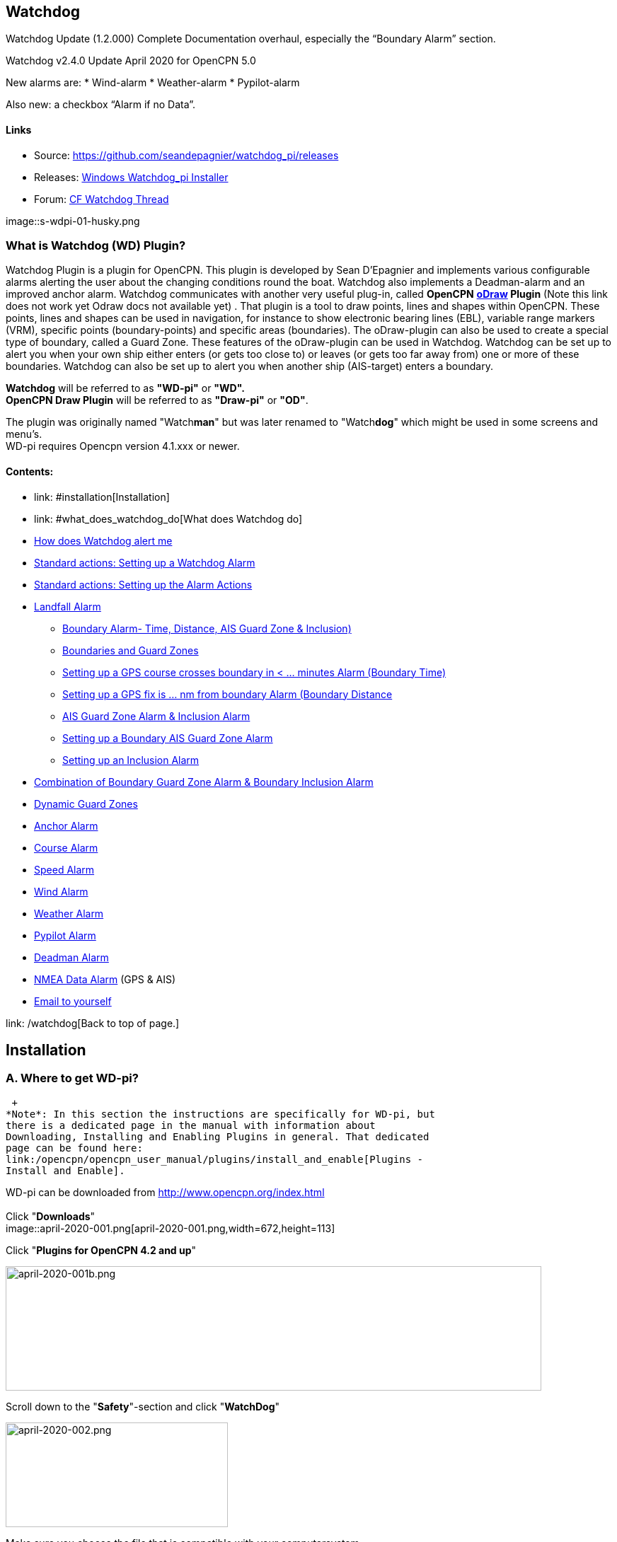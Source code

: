 
== Watchdog

Watchdog Update (1.2.000) Complete Documentation overhaul, especially
the “Boundary Alarm” section.

Watchdog v2.4.0 Update April 2020 for OpenCPN 5.0

New alarms are:
* Wind-alarm
* Weather-alarm
* Pypilot-alarm

Also new: a checkbox “Alarm if no Data”.

==== Links

* Source:
https://github.com/seandepagnier/watchdog_pi/releases[https://github.com/seandepagnier/watchdog_pi/releases]
* Releases:
https://github.com/rgleason/watchdog_pi/releases/tag/v2.0.000[Windows
Watchdog_pi Installer]
* Forum:
http://www.cruisersforum.com/forums/f134/watchdog-plugin-150313.html[CF
Watchdog Thread]

image::s-wdpi-01-husky.png

=== What is Watchdog (WD) Plugin?

Watchdog Plugin is a plugin for OpenCPN. This plugin is developed by
Sean D'Epagnier and implements various configurable alarms alerting the
user about the changing conditions round the boat. Watchdog also
implements a Deadman-alarm and an improved anchor alarm. Watchdog
communicates with another very useful plug-in, called *OpenCPN*
*link:/opencpn/opencpn_user_manual/plugins/safety/odraw1.4_pi[oDraw]
Plugin*  (Note this link does not work yet Odraw docs not available yet) . 
That plugin is a tool to draw points, lines and shapes within
OpenCPN. These points, lines and shapes can be used in navigation, for
instance to show electronic bearing lines (EBL), variable range markers
(VRM), specific points (boundary-points) and specific areas
(boundaries). The oDraw-plugin can also be used to create a special type
of boundary, called a Guard Zone. These features of the oDraw-plugin can
be used in Watchdog. Watchdog can be set up to alert you when your own
ship either enters (or gets too close to) or leaves (or gets too far
away from) one or more of these boundaries. Watchdog can also be set up
to alert you when another ship (AIS-target) enters a boundary.

*Watchdog* will be referred to as *"WD-pi"* or *"WD".* +
*OpenCPN Draw Plugin* will be referred to as *"Draw-pi"* or *"OD"*.

The plugin was originally named "Watch**man**" but was later
renamed to "Watch**dog**" which might be used in some screens and menu's. +
WD-pi requires Opencpn version 4.1.xxx or newer.

==== Contents:

* link: #installation[Installation]
* link: #what_does_watchdog_do[What does Watchdog do]
* link:#how_does_watchdog_alert_me[How does Watchdog alert me]
* link:#standard_actionssetting_up_a_watchdog_alarm[Standard actions:
Setting up a Watchdog Alarm]
* link:#standard_actionssetting_up_the_alarm_actions[Standard actions:
Setting up the Alarm Actions]
* link:#landfall_alarm[Landfall Alarm]
  - link:#boundary_alarm[Boundary Alarm- Time, Distance, AIS Guard Zone & Inclusion)]
  - link:#boundaries_and_guard_zones[Boundaries and Guard Zones]  
  - link:#setting_up_a_gps_course_crosses_boundary_in_minutes_alarm[Setting up a GPS course crosses boundary in < ... minutes Alarm (Boundary Time)]
  - link:#setting_up_a_gps_fix_is_nm_from_boundary_​_alarm[Setting up a GPS fix is ... nm from boundary Alarm (Boundary Distance]
  - link:#ais_guard_zone_alarm_inclusion_alarm[AIS Guard Zone Alarm & Inclusion Alarm]
  - link:#setting_up_a_boundary_ais_guard_zone_alarm[Setting up a Boundary AIS Guard Zone Alarm]
  - link:#setting_up_an_inclusion_alarm[Setting up an Inclusion Alarm]
* link:#combination_of_boundary_guard_zone_alarm_and_boundary_inclusion_alarm[Combination of Boundary Guard Zone Alarm & Boundary Inclusion Alarm]
* link:#dynamic_guard_zones[Dynamic Guard Zones]
* link:#anchor_alarm[Anchor Alarm]
* link:#course_alarm[Course Alarm]
* link:#speed_alarm[Speed Alarm]
* link:#wind_alarm[Wind Alarm]
* link:#weather_alarm[Weather Alarm]
* link:#pypilot_alarm[Pypilot Alarm]
* link:#deadman_alarm[Deadman Alarm]
* link:#nmea_data_alarm[NMEA Data Alarm] (GPS & AIS)
* link:#email_to_yourself[Email to yourself]

link: /watchdog[Back to top of page.]

== Installation

=== A. Where to get WD-pi?

 +
*Note*: In this section the instructions are specifically for WD-pi, but
there is a dedicated page in the manual with information about
Downloading, Installing and Enabling Plugins in general. That dedicated
page can be found here:
link:/opencpn/opencpn_user_manual/plugins/install_and_enable[Plugins -
Install and Enable].

WD-pi can be downloaded from http://www.opencpn.org/index.html +
 +
Click "*Downloads*" +
image::april-2020-001.png[april-2020-001.png,width=672,height=113]

Click "*Plugins for OpenCPN 4.2 and up*"

image::april-2020-001b.png[april-2020-001b.png,width=757,height=176]

Scroll down to the "*Safety*"-section and click "*WatchDog*"

image::april-2020-002.png[april-2020-002.png,width=314,height=148]

Make sure you choose the file that is compatible with your
computersystem. +
In this manual we presume it's Windows, so we choose the *Windows
setup-package*.

*Download* the file (double-click).

image::april-2020-003.png[april-2020-003.png,width=628,height=732]

=== B. How to install WD-pi?

**Note:**It's better to *close OpenCPN* before installing WD-pi.

We assume you know where to find the files you download from the
Internet (if you don't: quit now and read the manual of your computer
before doing anything else with it m( ).

Open the downloaded Setup-package (with "watchdog_pi" in the name and
".exe" as extension) and install the plugin as per the next screenshots
(and don’t mind that peculiar language you’ll see in some of them, it’s
Dutch).

image::april-2020-wdpi240exe.png[april-2020-wdpi240exe.png]

image::april-2020-005.png[april-2020-005.png,width=414,height=313]

image::april-2020-006.png[april-2020-006.png,width=512,height=396]

image::april-2020-007.png[april-2020-007.png,width=512,height=396]

image::april-2020-008.png[april-2020-008.png,width=510,height=398]

image::april-2020-009.png[april-2020-009.png,width=511,height=395]

That's it. But before you can actually *use* WD-pi, you first have to
*enable* that plug-in in OpenCPN.

=== C. How to enable WD-pi?

Open *OpenCPN*

Click *Tools* - *Options*

*image::april-2020-010.png[april-2020-010.png,width=358,height=270]*

Click *Plugins*

image::april-2020-011.png[april-2020-011.png,width=749,height=682]

Scroll to Watchdog plugin and click *Enable*

image::april-2020-012.png[april-2020-012.png,width=741,height=294]

Click *OK*

image::april-2020-013.png[april-2020-013.png,width=745,height=681]

Now the Watchdog-icon should be visible in your OpenCPN toolbar

image::april-2020-014.png[april-2020-014.png,width=119,height=64]

=== What does Watchdog do?

Watchdog warns you -in a couple of specific situations- when you want to
be warned.

Watchdog has (in the version stated in the top of this document) the
following types of alarms:

* Landfall Alarm
* Boundary Alarm (including “Guard Zone” Alarm)
* Anchor Alarm
* Course Alarm
* Speed Alarm
* Wind Alarm
* Weather Alarm
* Pypilot Alarm
* Deadman Alarm
* NMEA Data Alarm

Short descriptions of these alarms follow.

==== Landfall Alarm

Landfall Alarm is meant to alert you when you are nearing land. Not very
usefull when you are only sailing withing a couple of miles from your
marina but more aimed at the bigger trips involving vast stretches of
water. Columbus would have liked it. The more extensive description of
the alarm is here: +++link:#landfall_alarm[LANDFALL ALARM]+++.

==== Boundary Alarm

See also

https://opencpn.org/wiki/dokuwiki/doku.php?id=opencpn:opencpn_user_manual:plugins:plugin_messaging[Plugin Messaging between ODraw, Watchdog and Weather_routing.]*


Boundary Alarm is meant to alert you when the position of a ship
relative to a boundary (or to a boundary of a specific type) is not what
you want it to be. +
For instance when you are about to sail into a so-called "restricted
area".

The manual for Boundary Alarm is a bit more complex than the other
sections. That is because:

* there can be *different types of boundaries* (made with the plugin
*O-DRAW*) and
* there can be *different types of boundary-alarms* (made with
*WATCHDOG*).

With Watchdog you can make these 4 different types of boundary-alarms:

. *GPS course*-alarm warns you when your *course and speed* will make
you cross the perimeter (border) of a boundary in less than the
specified *time*. +
In this manual this type of alarm is also referred to as
"Boundary-time".
. *GPS fix*-alarm warns you when your *position* from the perimeter
(border) of a boundary is less than the given *distance*. +
In this manual this type of alarm is also referred to as
"Boundary-distance".
. *Inclusion*-alarm warns you when *you* are *outside* a given boundary.
. AIS *Guard Zone*-alarm warns you when *other ships* are *inside* a
given boundary.

Boundary-alarms of the type *GPS course*, *GPS fix* and *Inclusion* are
related to the position (and speed and course) of your own ship and are
fed by the data from your *GPS* receiver.

*Note*: The name "*Inclusion Alarm*" might be a bit confusing because
"inclusion" means "beïng inside". And in this case "inside a boundary".
But the "Inclusion Alarm" is not meant to alarm you when you get
_inside_ a boundary, on the contrary. It is meant to alarm you when you
get _outside_ the boundary. +
In earlier versions of Watchdog this alarm was called "Anchor Watch
Boundary GUID". But as Watchdog also has a dedicated "Anchor Watch"
alarm, the name was changed into "Inclusion" Alarm. +
To avoid "inclusion-confusion" 8-O , just keep in mind that the
"Inclusion Alarm" is keeping an eye on you to make sure you stay
"included" in the boundary."

A Boundary alarm of the type AIS *Guard Zone* is triggered by the data
from other ships, as received by your *AIS* receiver.

The difference with the "normal" AIS alarm (warn me when a ship comes
within a given distance from "own ship") is that the Watchdog Boundary
Guard Zone alarm gets triggered when a ship enters a specific area (like
for instance the entrance to that secluded spot you thought to have for
just you and your spouse/friend/secretary/…).

The more extensive description of the alarm is here:
+++link:#boundary_alarm[BOUNDARY ALARM]+++.

*Note*: in Watchdog you can set a "Guard Zone" alarm but in O-Draw you
can also create a "Guard Zone". +
A Guard Zone in O-Draw is a special kind of area that is not static, but
moves with your own ship. +
The more extensive description is here:

+++link:#dynamic_guard_zones[DYNAMIC GUARD ZONES]+++.

==== Anchor Alarm

Anchor Alarm is meant to alert you when your position changes more than
a specific distance from a certain position (in short: when your anchor
is dragging).

The more extensive description of the alarm is here:

+++link:#anchor_alarm[ANCHOR ALARM]+++.

==== Course Alarm

Course Alarm is (of course) meant to alert you when you get off course.
The problem with getting off course is that you might end up somewhere
where you do not want to be (see "Boundary Alarm").

The more extensive description of the alarm is here:

+++link:#course_alarm[COURSE ALARM]+++.

==== Speed Alarm

Speed Alarm is meant to alert you when you are going slower than a
certain set speed (*Underspeed*) or when you are going faster than a
certain set speed (*Overspeed*).

If you go too slow, you might run out of beer before you reach your
destination. If you go too fast, your lovely sailing trip might end too
soon in some lousy marina.

The more extensive description of the alarm is here:
+++link:#speed_alarm[SPEED ALARM]+++.

==== Wind Alarm

The wind-alarm can be set to warn you when the windspeed exceeds a given
value, drops under a given value or changes direction.

The more extensive description of the alarm is here:
+++link:#wind_alarm[WIND ALARM]+++.

==== Weather Alarm -in short

The weather-alarm can be set to warn you when there are changes in
barometric pressure, air temperature, sea temperature, relative humidity
and humidity. So basically everything you need to know when deciding
what to wear, ranging from foul-weather gear or bathing suit (or less).
And of course to decide wether it's a good idea to head for a safe
haven.

The more extensive description of the alarm is here:
+++link:#weather_alarm[WEATHER ALARM]+++.

==== Pypilot Alarm

The Pypilot-alarm can be set to warn you when there is something wrong
with your automatic steering gear (autopilot), driven by the Pypilot
plugin.

The more extensive description of the alarm is here:
+++link:#pypilot_alarm[PYPILOT ALARM]+++ .

==== Deadman Alarm

Deadman Alarm is meant to alert you (or your crew) when the program
suspects you to have fallen asleep, jumped overboard or simply passed
away. In other words: when after a given amount of time the program
still has not experienced any input whatsoever from anyone. The object
is of course to be sure there is still someone on board keeping watch
and able to take all the necessary actions. The Deadman alarm stops as
soon as any user action is taken, for instance a movement of the cursor
(mouse).

The more extensive description of the alarm is here:
+++link:#deadman_alarm[DEADMAN ALARM]+++.

==== NMEA Data Alarm

NMEA Data Alarm is meant to alert you when OpenCPN loses NMEA-input.
NMEA-data is information the program receives from various instruments.
Most well-known NMEA-data is from GPS receivers and AIS receivers. NMEA
Data Alarm is crucial if you want to rely on anything that has something
to do with either your position, course and speed or the position,
course and speed of other ships! In short: if you lose your NMEA input,
you lose a very important part of the CPN-bit of OpenCPN!

The more extensive description of the alarm is here:
+++link:#nmea_data_alarm[NMEA DATA ALARM]+++.

 +
+++link:/opencpn/opencpn_user_manual/plugins/safety/watchdog[Back to top
of page.]+++

'''''

==== How does Watchdog alert me?

Does it bark?

Yes, that is possible. But maybe you want to choose something else.

You can set an alert in the form of a text-message that pops up on your
screen …. (and yes, in that pop-up screen there's still evidence of the
original name Watch__man__..)

image::s-wdpi-02.png[s-wdpi-02.png]

A text-message is rather useless if you are not looking at your display.
As the Deadman alarm is supposed to prevent you from falling asleep (or
to wake you up if you did) the only logical kind of alert for "Deadman"
is some form of (loud and bloody annoying!) noise.

So Watchdog also enables you to set an acoustic alarm.

image::s-wdpi-03.png[s-wdpi-03.png]

You can use any sound you like, as long as it is a *".wav" file.*

Examples: +
If you want to brush up on your Morse-code, you can set Morse-code YYY
(Yankee = "My anchor is dragging") as sound for anchorwatch-alarm and
Morse-code UUU (Uniform = "You are running into danger") as the sound
for Boundary and Land-fall-alarm. You can generate these sounds yourself
dead-simple on the website
http://morsecode.scphillips.com/translator.html[Morse Code Translator].
Just type whatever you want, adjust pitch and speed to your liking and
save as .wav files in /OpenCPN/sounds).

If your only reaction to hearing the beeps of Morse code is "Ah, the
pizza in the microwave is ready!" then maybe a more direct approach
suits you better. Like for instance a computer that actually says
"*Warning! Boundary!*" when the Boundary-alarm sounds and "*Warning!
Anchor!*" when your anchor is dragging. _ _

==== Play Watchdog Warnings with "Sound" checked

In a "Edit Alarm" Menu browse to
'%localappdata"\watchdog_pi\data\Warnings\Warning Boundary.wav'

....
%localappdata\opencpn\plugins\watchdog_pi\data\Warnings
OR
C:\Users\Rick\AppData\Local\opencpn\plugins\watchdog_pi\data\Warnings
....

and pick an appropriate Warning. Then "Test" to confirm the path is
correct.. _ _

==== Play Watchdog Warning files from "Command" using a sound command line utility

Another way to play Watchdog Warnings with "Sound" unchecked and
"Command" checked. Then try these examples using Powershell for Win OS:

<code> powershell -c (New-Object Media.SoundPlayer 'C:\Program Files
(x86)\OpenCPN 5.2.4+6b314e6\sounds\2bells.wav').PlaySync(); </code> OR
<code> powershell -c (New-Object Media.SoundPlayer
'C:\Users\Rick\AppData\Local\opencpn\plugins\watchdog_pi\data\Warnings\Warning
Boundary.wav').PlaySync(); </code>

The paths are:

<code> %localappdata%\opencpn\plugins\watchdog_pi\data\Warnings\ and
then [add the appropriate filename] OR
C:\Users\[user]\AppData\Local\opencpn\plugins\watchdog_pi\data\Warnings
[appropriate file name] </code>

image::s-wdpi-04.png[s-wdpi-04.png]

And if you really want a Watchdog that barks, well….. then find yourself
a wav-file of a barking dog (not recommended though; if you are anchored
in an idyllic harbour it might start every dog in the surrounding to
join in).

Apart from pop-up screens and all kinds of sounds, you can also let
Watchdog execute a *computer command.* That can be any computer command.
To name just a few options: Start a pdf-document with pre-defined
messages in "Seaspeak" or any other language you need to have a
conversation with the skipper of that monstrosity that is about to
collide with you.

Or imagine your boat anchored in the bay and you sitting ashore in the
pub…..

And hey, on our mobile phone we receive an email from a loved-one!

image::s-wdpi-04b.png[s-wdpi-04b.png]

How this email-trick is done, is explained in
"*link:#email_to_yourself[Email to yourself]*" at the end of this
manual.



==== Standard actions: Setting up a Watchdog Alarm

Once you have Watchdog installed and in your OpenCPN Toolbar, follow
these 4 initial steps to set up a new Watchdog Alarm:

Step 1. Click "*Watchdog*" in the OpenCPN Toolbar

image::april-2020-014.png[april-2020-014.png,width=119,height=64]

*Step 2*. The "Watchdog Window" opens. If no alarms are set, it will be
a rather empty screen.

image::april-2020-015.png[april-2020-015.png,width=494,height=148]

Place the cursor in that empty screen. A mouse-click will give you a
pull-down menu.

*Step 3*. Click "*New*"

image::april-2020-018.png[april-2020-018.png,width=500,height=259]

*Step 4*. The "New Alarm Window" opens. It shows the various types of
alarms.

Note: This window might still have a small bug. I cannot adjust it’s
size and so the text in the “Cancel”-button is just “anc”…..

This manual was written with the Windows-version of OpenCPN and Watchdog
in mind. In Linux Mint it works better. In the Linux-version of OpenCPN
and Watchdog you can adjust the size of the window so that all options
are shown.

image::april-2020-019.png[april-2020-019.png,width=516,height=357]

(The next steps involve clicking the desired alarm and clicking "*OK*")

*NOTE*: These 4 initial steps are the same for each alarm. In the rest
of this tutorial these steps will not be repeated but will be referred
to as "set up a new Watchdog-alarm".

 +
+++link:/watchdog[Back to top
of page.]+++

'''''

==== Standard actions: Setting up the Alarm Actions

When setting up a new Watchdog-alarm, you will come across the “*Edit
Alarm*” window.

image::april-2020-021.png[april-2020-021.png,width=414,height=467]

In that window there is a part (normally the uppermost part) that is
specific for that type of alarm, but there is also a part that is the
same for every type of alarm. It is the “*Alarm Action*” part.

*Important*:

In several alarms you’ll see in the "Alarm Action" part a checkbox
“*Alarm if no Data*”. That is because most WD-alarms are based upon
information (“data”) your computer is getting from other devices. For
instance: GPS for position, speed and course, digital wind-sensor,
digital sensors for air-pressure, temperature and humidity,an
AIS-receiver or transponder etc.

image::april-2020-alarm-action-01.png[april-2020-alarm-action-01.png]

If that box is checked, the alarm will be activated when the data-stream
is interrupted.

For instance: anchor alarm is set to be activated when you drift more
than 50 metres from your position. Your position is given by your
GPS-receiver. If the “Alarm if no Data”-checkbox is checked and the GPS
stops working, //the alarm will be activated, ////*even if your ship
has’nt drifted at all* /_/._

That checkbox is an important safety-feature because it will warn you
when one of your instruments has gone on the blink and has stopped
sending it’s information!

In the Edit Alarm-window you can tell Watchdog what you want it to do. A
brief explanation:

*Sound* +
Alert you by playing the soundfile (.wav-file) you have entered (use the
“*Browse*” button to point WD to that file).

*Command* +
Execute a computer command (type the command in the box next to
“command”).

*Message Box* +
Show a pop-up Textbox with “ALARM”.

*Repeat Alarm after seconds* +
Gives the opportunity to order WD to repeat the alarm after a set time
(in this example that time is set to “60 seconds”).

*Automatically Reset* +
Means that when the alarm is triggered, the alarm will be reset to await
the next “cause for alarm”.

*Graphics Enabled* +
Means that WD will show you something on screen, relating to the alarm.
For instance the radius of the anchor-alarm you have set.

*Test* +
Means that you can test if the alarm works yes or no.

*Information* +
Means that … well, try that button for yourself and you'll see.

If you do not understand the function of the buttons “*OK*” and/or
“*Cancel*”: sell your computer!

First the various types of alarms are briefly explained. After that each
type of alarm is explained in (a bit) more detail.

 +
+++link:/watchdog[Back to top
of page.]+++

'''''

==== LANDFALL ALARM

 +
Landfall-alarm is meant to alert you when you get within a set distance
from land.

For most sailors the usefulness of such an alert is obvious.

image::s-wdpi-09.png[s-wdpi-09.png]

"*Hoorah and up she rises!*" More info: go to
"https://www.gov.uk/government/organisations/marine-accident-investigation-branch[MAIB]"
and search for "Lysblink Seaways".

*Important*: the alarm operates in relation to the coastline as it is
programmed into your vector charts! OpenCPN comes with a worldwide
background map, displayed if no charts are available for an area.

*Note*: these two screenshots illustrate that the coastline in that
basic background map can be quite different from the real thing!

Looking at this basic coastline chart WD will assume we are not close
enough to the coastline to trigger the Landfall alarm. So, WD stays
quiet.

image::s-wdpi-10.png[s-wdpi-10.png]

When he really should have barked!

image::s-wdpi-11.png[s-wdpi-11.png]

Therefore it would be advisable to use the 224mb(unzipped), most
detailed, *GSHHS High Resolution Background Map*. It can be downloaded
using the ChartDownloader, see
https://opencpn.org/wiki/dokuwiki/doku.php?id=opencpn:opencpn_user_manual:charts:chart_sources#high_resolution_background_map[High
Resolution Background Map].

image::s-wdpi-12.png[s-wdpi-12.png]

Stay on the safe side and set landfall-alarm for a distance well
offshore. Landfall-alarm is not meant for close-quarters navigation.

*Setting the Landfall-alarm* is explained step-by-step by these
screenshots.

Set up a new Watchdog-alarm and pick "Landfall".

image::s-wdpi-13_0.png[s-wdpi-13_0.png]

Click "OK". The "Edit Alarm" window pops up. In the Edit Alarm window
you can choose between "GPS course crosses land in less than … minutes"
or "GPS fix is less than …. nm from coastline".

Here we've chosen "GPS fix is less than 5 nm from coastline". Tick the
rest of the boxes and click "OK".

image::s-wdpi-14.png[s-wdpi-14.png]

The Watchdog Configuration window shows the alarm.

image::s-wdpi-15.png[s-wdpi-15.png]

Now your Landfall alarm is ready to be used.

Just make sure the "Alarm On/Alarm Off" box is ticked (set).

image::s-wdpi-16.png[s-wdpi-16.png]

 +
+++link:/opencpn/opencpn_user_manual/plugins/safety/watchdog[Back to top
of page.]+++

'''''

==== BOUNDARY ALARM

Watchdog communicates with another very useful plug-in, called *"OpenCPN
ODraw Plugin"*. That plugin is a tool to draw geo-referenced points,
lines and shapes within OpenCPN. These points, lines and shapes can be
used in navigation, for instance to show specific points or areas
(Boundaries), electronic bearing lines (EBL) and variable range markers
(VRM). *Watchdog* will be referred to as "WD-pi" or "WD". *OpenCPN Draw
Plugin* will be referred to as "O-Draw", "Draw-pi" or "OD".

This section of the Watchdog-manual is a bit more complex than the other
sections. That is because of the fact that:

With *O-DRAW* you can make 4 different *types* of *boundary*.

. Boundary-type "*inclusion*"
. Boundary-type "*exclusion*"
. Boundary-type "*neither*" +
and also a special kind of boundary:
. *Guard Zone*

and

With *WATCHDOG* you can make 4 different *types* of Boundary-*alarms*.

. *GPS course* crosses boundary in less than … minutes
. *GPS fix* is less than … nautical miles from boundary
. *Inclusion Alarm*, Boundary GUID …..
. *AIS Guard Zone*, Boundary GUID …..

As a result, there can be several combinations of boundary type and
boundary alarm. +
Before we continue, an explanation of these 4 different types of alarms
is necessary.

. *GPS course*-alarm warns you when your *course and speed* will make
you cross the perimeter (border) of a boundary in less than the
specified *time*. +
In this manual this type of alarm is also referred to as
"Boundary-time".
. *GPS fix*-alarm warns you when your *position* from the perimeter
(border) of a boundary is less than the given *distance*. +
In this manual this type of alarm is also referred to as
"Boundary-distance".
. *Inclusion*-alarm warns you when *you* are *outside* a given boundary
(a bit like "Anchor Alarm").
. AIS *Guard Zone*-alarm warns you when *other ships* are *inside* a
given boundary.

WD and OD are independent plugins but the two can work together by
passing and receiving messages.

For the alarms, when WD needs boundary information, WD asks OD, via a
message, whether a Lat/Lon is inside a boundary. WD can add further
requirements asking for boundaries in a particular state and a
particular type. Both the state and type are the same as what OD uses,
i.e. Active/Inactive and Exclusion/Inclusion/Neither, or the inclusive
"Any" (meaning any type and/or any state, not being as selective).

In this section we'll give examples of all four of these alarms. But
first something about..

==== Boundaries and Guard Zones

To fully benefit from the capabilities of the WD Boundary Alarms, you
have to understand the "Boundaries" made by OD. Therefore, prior to
explaining the *Watchdog* Boundary Alarms, we first have to side-step a
little bit to *Draw-pi* and give an explanation of these Boundaries (for
a full explanation, see the chapter
link:/opencpn/opencpn_user_manual/plugins/safety/odraw1.4_pi[OCPN Draw]
in the manual).

You can create Boundaries in *Draw-pi* (not Watchdog) by clicking
"*Create Boundary*" and Guard-Zones by clicking "*Create Guard Zone*".
It's all explained in the Draw-pi section of this manual.

image::watchdog_19056_create_boundary.jpg[watchdog_19056_create_boundary.jpg]

image::watchdog_19056_create_guard_zone.jpg[watchdog_19056_create_guard_zone.jpg]

*Boundary Types* +
In the "Boundary Properties" tab (this is still in *Draw-pi*) you can
assign a "Boundary Type" to each Boundary or Boundary Point (BP). You
can choose "*Exclusion*", "*Inclusion*" or "*Neither*"

image::s-wdpi-19.png[s-wdpi-19.png]

*Note*: *In WD you can set the alarm for every kind of boundary*. So,
you can set alarms that get triggered when you get in (or too close to)
a boundary of the type "Exclusion" but you can also set alarms that get
triggered when you get in (or too close to) a boundary of the type
"Inclusion" or a boundary that is of the type "Neither".

*The most logical thing to do though, is to use as a rule that each
Boundary Type is meant to give you a specific type of message.* We
advise you to use "Inclusion" boundaries as "OK to get in", "Exclusion"
boundaries as "not OK to get in" and "Neither" boundaries as boundaries
that are just good to be aware of. The type of message each boundary
type would send to you, would then be something like this:

Boundary Type *Exclusion* says: _"Don’t you come near me (and "inside
me" is an absolute NoNo!)"_. *KEEP BOAT OUT.* +
Boundary Type *Inclusion* says: _"Stay with me, please"_. *KEEP BOAT
INSIDE.* +
Boundary Type *Neither* says: _"Hey, I don’t care where +++you+++ are,
but I think you should know +++I+++ exist"_.

Each Boundary Type is graphically represented in a specific way.

* *Exclusion:* a hatched pattern *inside* the area.
* *Inclusion:* a hatched zone on the **outside **of the boundary.
* **Neither: ***no* hatch (just a line).

You can give boundaries any shape, size and color you like, but
colorwise it might seem logical to use something reddish ("danger") for
boundaries of the type "exclusion" and something greenish ("safe") for
boundaries of the type "inclusion".

In this screenshot we show you the different types of boundaries.

* Top row: two boundaries of the type "inclusion"
* Second row: three boundaries of the type "exclusion"
* Third row: two boundaries of the type "neither"
* Fourth row: three boundary points. From left to right, "inclusion",
"exclusion"and "neither".

image::s-wdpi-20.png[s-wdpi-20.png]

OK, now you know what types of boundaries there are.

*Let's see how we can set up the different types of
Watchdog-boundary-alarms*. +
 +
 +
+++link:/opencpn/opencpn_user_manual/plugins/safety/watchdog[Back to top
of page.]+++

'''''

==== Setting up a "GPS COURSE CROSSES BOUNDARY IN < ....MINUTES" ALARM

*Set up a new Watchdog-alarm* and pick “*Boundary*”.

Select *"GPS course crosses boundary in < …. minutes"*

*Edit the alarm* so that the alarm will be triggered when your course
and speed wil bring you in less than (your choice) minutes to a
boundary. +
You can set the time between 0 and 1000 minutes. 0 minutes is quite
useless and 1000 minutes (more than 16 hours) is maybe a bit much.

In this example we have used 20 minutes. +
image::watchdog_19056_boundary_time.jpg[watchdog_19056_boundary_time.jpg]

In the Watchdog "*Edit Alarm*" window, you can select "*Boundary Type*"
and "*Boundary State*".

In this example "*Any*" and "*Active*" are ticked. +
The result is that the alarm will look at *all active* boundaries, no
matter what the type is.

When it comes to the *type* of the boundary: +
If you want the alarm to react to *any* boundary, no matter what the
type is, select "*Any*". +
If you want the alarm to react *only* to boundaries of the type
"*Exclusion*", select "*Exclusion*". +
If you want the alarm to react *only* to boundaries of the type
"*Inclusion*", select "*Inclusion*". +
If you want the alarm to react *only* to boundaries of the type
"*Neither*", select "*Neither*".

When it comes to the *state* of the boundary: +
If you want the alarm to react to *any* boundary, no matter what the
state is, select "*Any*". +
If you want the alarm to react *only* to *active* boundaries, select
"*Active*". +
If you want the alarm to react *only* to *inactive* boundaries, select
"*Inactive*".

*Note*: as from WD version 1.9025 the "Edit Alarm" window for Boundary
alarm also shows a slider to allow the user to select the frequency of
checking.

It defaults to 3 seconds (the current Watchdog default), but can be set
from 1 to 120 seconds. The longer the check the better for low powered
machines.

Don't forget to set the *Alarm Actions* ("Sound", "Message Box" etc. as
described in "Standard actions: Setting up the Alarm Actions").

image::watchdog_19056_alarm_action.jpg[watchdog_19056_alarm_action.jpg]

Click "*OK*".

To illustrate the working of the alarm, in this example we have set the
COG Predictor Length to 20 minutes (via Options-Ships-Own Ship-Display
Options).

As long as we are more than 20 minutes away from a boundary, Watchdog
will remain silent.

image::watchdog_19056_boundary_time_01.jpg[watchdog_19056_boundary_time_01.jpg]

But as soon as we are less than 20 minutes away from a boundary, the
alarm will be triggered.

image::watchdog_19056_boundary_time_02.jpg[watchdog_19056_boundary_time_02.jpg]

 +
+++link:/opencpn/opencpn_user_manual/plugins/safety/watchdog[Back to top
of page.]+++

'''''

==== Setting up a "GPS FIX IS < …… NM FROM BOUNDARY"​ ALARM

*Set up a new Watchdog-alarm* ​ and pick “*Boundary*”.

Select *"GPS fix is < …..nm from boundary"​*

*Edit the alarm* ​ so that the alarm will be triggered when the GPS fix
indicates that the boat is less than the minimum distance from a
boundary. +
*Note*: if you enter a distance of "*0*", the alarm will *not* work,
because Watchdog cannot understand "*a distance of less than 0 nm*" (and
to be honest, neither can we…).

In this example we have chosen 0.01 nm (18,5 meters) to a boundary ("GPS
fix is < 0.01 nm from boundary).

image::watchdog_19056_boundary_edit_alarm_top.jpg[watchdog_19056_boundary_edit_alarm_top.jpg]

*Note*: In this example we have a *boundary of the type "exclusion"* (a
hatch-pattern on the inside).

In the Watchdog "*Edit Alarm*" window, you can select "*Boundary Type*"
and "*Boundary State*".

In this example "*Exclusion*" and "*Active*" are ticked. +
The result is that the alarm will *only* look at boundaries of the type
"Exclusion" and of the state "Active".

(See also the previous section ("Setting up a GPS course crosses
boundary in < …. minutes") for the effects of ticking the different
"Boundary Type" and "Boundary State"-buttons).

Don't forget to set the *Alarm Action* and click *OK*.

image::watchdog_19056_alarm_action.jpg[watchdog_19056_alarm_action.jpg]

*Now lets see if it works….*

As long as the distance to a boundary is more than 0.01 nm, the alarm
remains silent.

image::watchdog_19056_boundary_outside.jpg[watchdog_19056_boundary_outside.jpg]

But as soon as we get within a distance of 0.01 nm of a boundary, the
alarm is triggered +
The alarm will also show the name and description of the boundary you
are getting too close to. +
For this example that name is "Testboundary-01-Exclusion-STAY OUT".

image::watchdog_19056_boundary_edit_out_alarm.jpg[watchdog_19056_boundary_edit_out_alarm.jpg].

This goes also for the inner side of the boundary.

Closer than 0.01 nm from the boundary perimeter? Alarm. +
image::watchdog_19056_boundary_edit_in_alarm.jpg[watchdog_19056_boundary_edit_in_alarm.jpg]

More than 0.01 nm from the perimeter? +
The alarm stops. +
image::watchdog_19056_boundary_inside.jpg[watchdog_19056_boundary_inside.jpg]

Watchdog did warn you, but if you still decide to go on, she (yes,
Watchdog is a bitch…. ;-) ) will assume that you know what you are
doing.

 +
+++link:/opencpn/opencpn_user_manual/plugins/safety/watchdog[Back to top
of page.]+++

==== "AIS GUARD ZONE" ALARM & "INCLUSION" ALARM

A Boundary alarm of the type “*Inclusion Alarm*” is meant to alert you
when your own ship gets outside a specific boundary. +
The alarm is related to the position of *your own ship* and is fed by
the NMEA-data from your *GPS* receiver.

A Boundary alarm of the type “*Guard Zone*” is meant to alert you when
one or more other ships are inside a specific boundary. +
“Guard Zone” is related to the position of *other ships* and is fed by
the NMEA-data from your *AIS* receiver. +
"Guard Zone" will also be shortened to "*GZ*".

*NOTE*: “other ships” are only ships that actually transmit AIS data and
whose AIS-data are actually received by your AIS receiver! +
*Ships that do not transmit AIS-data (or AIS-data your AIS receiver does
not receive) are not “seen” by WD!*

Keep this in mind, especially as you might encounter ships that *should*
send out AIS-signals, *but don't do so* because their transmitter is
switched off on purpose (like fishing vessels that want to keep their
favourite fishing tracks hidden from others!)

==== GUID's

To let Watchdog know what specific boundary it has to guard, you have to
specify the “*GUID*” of that boundary. +
GUID stands for “globally unique identifier” and is a unique reference
number used as an identifier in computer software. +
GUIDs are displayed as 32 hexadecimal digits with groups separated by
hyphens. +
Example: 2a980000-5098-4787-ac4f-e05b47e7ffff +
To enter the GUID of a Boundary or BP in WD, you place your mouse-cursor
on a boundary, do a right-mouseclick and copy the GUID. Then, in the
Watchdog Edit Alarm-window, you can paste the GUID in the field Boundary
GUID or Guard Zone GUID.

image::watchdog_19056_bdguid_01.jpg[watchdog_19056_bdguid_01.jpg]

Make sure you do "Copy GUID" *before* editing the Watchdog Alarm.

image::watchdog_19056_boundary_gz.jpg[watchdog_19056_boundary_gz.jpg]

Alternatively, when the “own ship” icon is within the boundary, you can
click “*Get Boundary GUID*”.

image::watchdog_19056_getguid.jpg[watchdog_19056_getguid.jpg]

*Note*: this method does not always work. In such cases: use the
“copy-paste” method.

 +
+++link:/opencpn/opencpn_user_manual/plugins/safety/watchdog[Back to top
of page.]+++

'''''

==== Setting up a Boundary AIS Guard Zone Alarm

*Set up a new Watchdog-alarm* and pick “*Boundary*”.

Select “*AIS Guard Zone*”

image::watchdog_19056_boundary_gz.jpg[watchdog_19056_boundary_gz.jpg]

*Edit the alarm* so that the alarm will be coupled to the boundary you
want to be guarded.

image::watchdog_19056_bd_gz_01.jpg[watchdog_19056_bd_gz_01.jpg]

Don't forget to set the *Alarm Action* and click *OK*.

image::watchdog_19056_alarm_action.jpg[watchdog_19056_alarm_action.jpg]

*Now lets see if it works….*

As soon as the feed from your AIS receiver shows that an AIS-target (=
“another ship”) enters the specified Guard Zone Boundary, the alarm gets
triggered.

The other ship (green icon) is not (yet) in the Guard Zone Boundary:
alarm not triggered (yet).

image::watchdog_19056_bd_gz_notg.jpg[watchdog_19056_bd_gz_notg.jpg]

The ship enters the Guard Zone Boundary: Guard Zone Alarm is triggered
(and shows ships name and MMSI-number).

image::watchdog_19056_bd_gz_tg_01.jpg[watchdog_19056_bd_gz_tg_01.jpg]

And the text in the Watchdog window turns *red* and says “*AIS Target in
zone*”

image::watchdog_19056_bd_gz_targetinzone.jpg[watchdog_19056_bd_gz_targetinzone.jpg]

As soon as the ship leaves the Guard Zone Boundary: Alarm is not
triggered anymore. +
The text in the Watchdog Window turns back to black and says “*No AIS
targets found in zone*”.

image::watchdog_19056_notargetinzone-02.jpg[watchdog_19056_notargetinzone-02.jpg]

*The Boundary AIS Guard Zone Alarm works!*

 +
+++link:/opencpn/opencpn_user_manual/plugins/safety/watchdog[Back to top
of page.]+++

'''''

==== Setting up an Inclusion Alarm

Setting up a Boundary Inclusion Alarm is similar to setting up a
Boundary Guard Zone alarm. But instead of "Guard Zone" you click
“Inclusion Alarm” and you put the GUID of the “Inclusion Alarm" Boundary
in the field next to “Boundary GUID”.

*Set up a new Watchdog-alarm* and pick “*Boundary*”. +
Select “*Inclusion Alarm*” +
*Edit the alarm* so that the alarm will be coupled to the boundary you
want to "stay inside" of. +
In this example it is a boundary with GUID
6372ffff-7f0e-4a64-9e6c-dfd303620000

image::watchdog_19056_bd_inclusion_01.jpg[watchdog_19056_bd_inclusion_01.jpg]

Don't forget to set the *Alarm Action* and click *OK*. +
image::watchdog_19056_alarm_action.jpg[watchdog_19056_alarm_action.jpg]

*Now lets see if it works….*

The own ship is inside the boundary. Watchdog watches over you and wants
you to stay "included". +
Well, in this case everything is just fine. Watchdog stays silent. +
image::watchdog_19056_bd_inclusion_inside.jpg[watchdog_19056_bd_inclusion_inside.jpg]

The text in the Watchdog window stays black. +
image::watchdog_19056_inclusion_inside_02.jpg[watchdog_19056_inclusion_inside_02.jpg]

But as soon as our ship leaves the boundary, Watchdog alerts us! +
image::watchdog_19056_inclusion_outside.jpg[watchdog_19056_inclusion_outside.jpg]

And the text in the Watchdog window turns red. +
image::watchdog_19056_inclusion_outside_02.jpg[watchdog_19056_inclusion_outside_02.jpg]

*The "Boundary Inclusion" alarm works!*

 +
+++link:/opencpn/opencpn_user_manual/plugins/safety/watchdog[Back to top
of page.]+++

'''''

==== Combination of Boundary Guard Zone Alarm and Boundary Inclusion Alarm.

It is possible to assign a Boundary Guard Zone Alarm and a Boundary
Inclusion Alarm to one and the same boundary. +
That means that you can let Watchdog alert you:

* when another ship enters your “safe” anchoring area

and

* when you are drifting out of that area.

To achieve this, you use in the Boundary Guard Zone Alarm the same GUID
as in the Boundary Inclusion Alarm.

You can activate one of the two alarms, both of them or none of them.

In this screenshot both alarms are activated.

image::watchdog_19056_bd_gz-combined.jpg[watchdog_19056_bd_gz-combined.jpg]

 +
+++link:/opencpn/opencpn_user_manual/plugins/safety/watchdog[Back to top
of page.]+++

'''''

==== DYNAMIC GUARD ZONES

The plugin "*Draw*" was invaluable to begin with, but got even better
when it was updated with the possibility to draw a Guard Zone *+++that
moves with our own ship!+++* These Guard Zones differ from normal
Boundaries. Not only do they move with your own ship, but they can also
be set up to rotate with the ships heading or with the ship's course
over the ground. Let's call them "*Dynamic Guard Zones*".

As oDraw works hand in glove with WATCHDOG, these new features in oDraw
also affect the way WATCHDOG can be used.

Here are some examples. In these examples "Guard Zone" is shortened to
"GZ".

Let's assume that our ship has a blind spot. A blind spot is an area
around the ship that cannot be directly observed by the helms(wo)man. In
this example the blind spot is on the port side and extends from 70 to
90 degrees. But we want to be alerted if any ship (AIS-target that is)
enters that blind spot. We can set up Watchdog to do that for us.

This is how we do that.

First we set up a GZ.

Open the Draw Toolbar

image::wdpi-gz-001.jpg[wdpi-gz-001.jpg]

Click "Create GZ"

image::watchdog_19056_create_guard_zone.jpg[watchdog_19056_create_guard_zone.jpg]

Set the first point of the GZ roughly abeam on the port side.

image::watchdog_19056_gz_003a.jpg[watchdog_19056_gz_003a.jpg]

Set the second point a bit above and to the right of the first point
(+++clockwise+++).

image::watchdog_19056_gz_004a.jpg[watchdog_19056_gz_004a.jpg]

The result is some kind of wedge-shaped GZ.

image::wdpi-gz-005.jpg[wdpi-gz-005.jpg]

Now you should fine-tune that GZ. Click on the GZ and open the
"Properties" tab.

image::wdpi-gz-006.jpg[wdpi-gz-006.jpg]

Give your GZ a recognizable name and description. Choose the Colours and
Line Width you prefer and fill in the required angles and distances. See
the example.

image::wdpi-gz-007.jpg[wdpi-gz-007.jpg]

Note: the *first* distance is the distance *closest* to the boat. Make
sure this distance is bigger than 0. In this example the first distance
is set to 0.01 NMi or 18.52 meters. The *second* distance is the
*greatest* distance from the boat. In this example that distance is set
to 1.25 NMi.

As the blind spot extends from 70 to 90 degrees portside, we set the
first angle to -95 (- is port, + is starboard) and the second angle to
-70. The result is a wedge-shaped GZ that starts at 0.01 NMi, extends to
1.25 NMi and covers 15 degrees.

*Make sure you put a checkmark at "Rotate with Boat"!!*

The next step is to set up a Watchdog Guard Zone Alarm for that GZ. *The
steps to do that are described earlier in this manual.*

Now we'll put it to the test.

The _Highland Challenger_ is closing in on our portside.

image::wdpi-gz-008a.jpg[wdpi-gz-008a.jpg]

but as soon as she challenges our "slice of pie", Watchdog starts to
alert us!

image::wdpi-gz-009a.jpg[wdpi-gz-009a.jpg]

Some other examples:

*A GZ that extends from 90 degrees Port to 90 degrees starboard.* +
The outer perimeter is 1.50 NMi, the inner perimeter is 1.25 NMi. The
four range rings around our own ship are set 0.25 NMi apart. _Eurocargo
Genova_ is approaching on our port bow. Still more than 1.5 miles away,
but she's a big one and doing almost 20 knots.

image::wdpi-gz-010.jpg[wdpi-gz-010.jpg]

Luckily we've set up our GZ alarm.

image::wdpi-gz-011.jpg[wdpi-gz-011.jpg]

*A "Tri-colour" GZ.*

Here we have three GZ's around the ship. One (red) covering the 112.5
degree arc that coincides with the port navigation light, one (green)
covering the 112.5 degree arc that coincides with the starboard
navigation light and one (white) covering the 135 degree arc that
coincides with the stern light. As all of these GZ's are set up to
rotate with the ship's heading, they could be used to see at one glance
whether another ship is in your red, green or white sector (also handy
to remind some of us that "starboard is green and port is red"…..).

image::wdpi-gz-012.jpg[wdpi-gz-012.jpg]

In this example the sectors range from 0.10 to 0.25 Nmi from our ship.
This is how these three GZ's (Guardzone Port, Guardzone Starboard and
Guardzone Stern) are set up:

The red sector:

image::wdpi-gz-013.jpg[wdpi-gz-013.jpg]

The green sector:

image::wdpi-gz-014.jpg[wdpi-gz-014.jpg]

The white sector:

image::wdpi-gz-015.jpg[wdpi-gz-015.jpg]

Note that the white sector is set by defining the first angle as 112.50
and the second angle as -112.50 this covers an arc of 135 degrees (360 -
225).

_Arco Axe_ is sneaking up on us. GZ "Stern" is activated.

image::wdpi-gz-016.jpg[wdpi-gz-016.jpg]

We really don't want _Arco Axe_ (or any other axe for that matter….) to
hit us in the behind but before she can become a pain in the ass,
Watchdog spots her and alerts us.

image::wdpi-gz-017.jpg[wdpi-gz-017.jpg]

You can set up multiple Dynamic Guard Zones and set the alarms for one,
some or all of these zones.

image::wdpi-gz-018.jpg[wdpi-gz-018.jpg]

(Dynamic) Guard Zone Alarms are in some ways similar to the "AIS
Collision Alarm" you can set in OpenCPN (Options-Ships-AIS Targets-CPA
Calculation). But they are more versatile.

 +
+++link:/opencpn/opencpn_user_manual/plugins/safety/watchdog[Back to top
of page.]+++

'''''

==== ANCHOR ALARM

The Anchor Alarm does not belong to the catgory "Boundary" as it is not
related to a boundary. The Anchor Alarm is related to a specific
position.

The pictures are self-explaining (or at least supposed to be).Set up a
new watchdog alarm and pick "Anchor"

image::s-wdpi-49_0.png[s-wdpi-49_0.png]

In the "Edit Alarm" window, the latitude and longitude (Lat and Lon) of
your ship wil be shown (or to be precise: the Lat and Lon of the "your
ship" cursor, so make sure you have a GPS fix!).

image::s-wdpi-50.png[s-wdpi-50.png]

Radius can be set to whatever you like but "0 meters" will of course
result in an unwanted amount of alarms. In this example radius is set to
50 meters. Click "OK". Then the alarm is enabled and the boat is within
the radius of 50 meters from the specified position, the alarm is not
triggered and the circle showing that radius has a green edge.

image::s-wdpi-51.png[s-wdpi-51.png]

Moving the boat more than the pre-set radius (in this case 50 meters),
triggers the alarm. The green edge turns red. The text in the WD window
turns red and shows the distance from the specified position.

image::s-wdpi-52.png[s-wdpi-52.png]

*To Stop False Alarms (Hints):*

. Set the Anchor Alert at the same time and place as the Anchor! - As
close as possible.
. Set the radius a little larger.
. Make sure you have set the anchor properly so it is not dragging and
there is adequate scope.
. Anchor out of kelp in good holding ground.
. Change your anchor location, shallower or deeper, different bottom.
. Check your GPS NMEA data stream to see if the GPS signal is reasonably
constant.

*To check your GPS Data Stream* +
In the NMEA debug window, do you see changes in the GPS receiver
position reported by RMC or GLL messages? You can save this stream as a
file using the VDR plugin and inspect it with a Text Editor. Make sure
there is no change in position reported by GPS receiver. Look at the RMC
lines. The lat and lon fields are constant. EG: "3348.0358" and
"15116.9019". You will need to watch these values for a longer time to
see change. Of course, if you cycle the power on the GPS receiver, you
may see a change, particularly if the receiver selects a different set
of satellites to calculate the position. When this happens, by the way,
it is a reminder of the essential limit of GPS positional accuracy. You
are getting 3 digits of precision, implying around 6 feet of accuracy.
But consumer-grade GPS is generally not repeatably accurate to 6 ft.

 +
+++link:/opencpn/opencpn_user_manual/plugins/safety/watchdog[Back to top
of page.]+++

'''''

==== COURSE ALARM

Course Alarm is (of course) meant to alert you when you get off course.
The problem with getting off course is that you might end up somewhere
where you do not want to be.

Setting the Course-alarm is explained step-by-step by these screenshots.

Set up a new watchdog alarm and pick "Course"

image::s-wdpi-53_0.png[s-wdpi-53_0.png]

You can set the alarm for, for "Port" only, for "Starboard" only or for
"Port or Starboard".

Choose "Port" if you only want to be alarmed when you go too far to
port. Choose "Starboard" if you only want to be alarmed when you go too
far to starboard. Choose "Port or Starboard" if you want to be alarmed
when you go either too far to port or too far to starboard.

image::s-wdpi-54.png[s-wdpi-54.png]

Choose how many degrees you want as margin before the alarm is
triggered. You can specify the desired course either manually (enter the
desired course yourself) or by clicking "Current Course". In that case
Watchdog enters your present COG, as received from your GPS.

In this example Watchdog will start barking when you wander more than 20
degrees to port or more than 20 degrees to starboard from a course of
135 degrees.

After you are finished editing the alarm, click "OK".

image::s-wdpi-55.png[s-wdpi-55.png]

The "Course Alarm" shows up in the Watchdog Configuration window. Click
"OK".

image::s-wdpi-56.png[s-wdpi-56.png]

Watchdog shows your COG (in this example 168 degrees).

image::s-wdpi-57.png[s-wdpi-57.png]

Tick the checkbox (if it isn't ticked yet). Watchdog "Course Alarm" is
now activated and wil alert you if your course is not between 115 and
155 degrees (135 plus or minus 20 degrees).

In the screenshot below the course is somewhere around 005 degrees. As
that is (way) off course, the alarm is triggered.

image::/opencpn/manual/plugins/watchdog/s-wdpi-58.png[s-wdpi-58.png]

 +
+++link:/opencpn/opencpn_user_manual/plugins/safety/watchdog[Back to top
of page.]+++

'''''

==== SPEED ALARM

Speed-alarm is meant to alert you when your SOG gets below (Underspeed)
or above (Overspeed) a specific speed. You can set a limit. That limit
is the speed, in knots, you don't want to get below or above.

Setting the Speed-alarm is explained step-by-step by these screenshots.

Set up a new watchdog alarm and pick "Speed"

image::s-wdpi-59_0.png[s-wdpi-59_0.png]

In this example the alarm is set for "Underspeed" and the limit is set
to 5 knots. In other words: you want to have an alarm as soon as your
speed drops below those 5 knots. But If you are riding bigger waves,
your speed can increase momentarily when you surf from the wavetop and
decrease momentarily when you have to go "uphill" again. In such cases
the Speed Alarm might get triggered with every wave. To prevent that,
you can set Watchdog to *average* your speed. You can set a slider from
1 second to 120 seconds.

In this example the slider is set to 60 seconds. Now Watchdog will only
trigger the alarm when your *average speed, measured over a period of 60
seconds*, will be below 5 knots.

image::s-wdpi-60-0.png[s-wdpi-60-0.png]

image::s-wdpi-61-0.png[s-wdpi-61-0.png]

In this example the boat's average speed over 60 seconds was 0.6 knots
and the limit was set to 5.0 knots. Watchdog shows you "*0.6 < 5.0*"
(0.6 is less than 5.0).

image::s-wdpi-62-0.png[s-wdpi-62-0.png]

Here we have set **two **speed-alarms. One for **Underspeed **and one
for *Overspeed*.

image::s-wdpi-62-01.png[s-wdpi-62-01.png]

In this screenshot the limit was still 5.0 knots, but the boat's average
speed over 60 seconds was 0.3 knots. The "Underspeed" alarm was
triggered and the text turned red. The "Overspeed" alarm did not get
triggered and that text remained black.

image::s-wdpi-62-02.png[s-wdpi-62-02.png]

 +
+++link:/opencpn/opencpn_user_manual/plugins/safety/watchdog[Back to top
of page.]+++

'''''

==== WIND ALARM

The wind-alarm has three *modes*: Under Speed, Over Speed and Direction.
So the alarm can be set to warn you when the windvelocity exceeds a
given value (Over Speed), drops under a given velocity (Under Speed) or
changes direction.

Wind-alarm also has three *types*:

{empty}1) Apparent - measured from moving boat (requires only wind
sensors) +
2) True Relative - wind would feel like if boat stopped (requires wind
sensors + gps) +
3) True Absolute - wind would feel if boat stopped and faced north
(requires wind sensors + gps + compass)

image::april-2020-025.png[april-2020-025.png]

+++link:/opencpn/opencpn_user_manual/plugins/safety/watchdog[Back to top
of page.]+++

'''''

==== WEATHER ALARM

The Weather-alarm can be used to warn you for changes in airpressure,
air temperature, sea temperature, relative humidity and humidity. This
is of course only possible if there are (digital) sensors for these
parameters connected to OpenCPN.

image::april-2020-weather-alarm-001.png[april-2020-weather-alarm-001.png]

image::april-2020-weather-alarm-002.png[april-2020-weather-alarm-002.png]

For the region of North Sea and Baltic Sea (40 - 60 degrees N) this
table can be used as an indication:

[cols=",,",]
|===
|air-pressure change in hPa per hour |air-pressure change in hPa per 3
hours |expected windspeed in Bf

|+1,3 to +2 |+4 to +6 |6-7

|+2 to +3 |+6 to +9 |8-9

|more than +3 |+10 or more |10 or more

|-1 to -2 |-3 to -6 |6-7

|more than -2 |more than -6 |8-12
|===

Note: In subtropic and tropic regions some of the above rules may not be
valid at all! In tradewind- zones you should observe the daily
variations: are they still present? If not: possible gale is to be
expected.

Let’s say you want to be warned when the barometer drops more than 1,3
hPa per hour.

1 hectopascal (hPa) is equal to 100 millibar (mBar). So 1,3 hPa per hour
= 130 mBar per hour or 130 mBar per 3600 seconds.

The setting in the WD-Weather-alarm would then be:

Variable: Barometer

Rate

Type: Decreasing

Value: 130 mBar

In Last: 3600 Seconds

 +
*weathertips:* +
Rapid pressure drop with no or almost no wind: sudden increase of
windspeed / gale possible without any other sign! Weather front with
rain coming before wind comes up: stronger winds are to be expected.
Wind coming before rain: wind will probably not increase.

+++link:/opencpn/opencpn_user_manual/plugins/safety/watchdog[Back to top
of page.]+++

'''''

 +

==== PYPILOT ALARM

Watchdog can be used in conjunction with the free software autopilot
"Pypilot", wich is a separate plugin for OpenCPN.

For more information on Pypilot, see the (separate) manual that can be
found in *"OpenCPN User Manual" - "Plugins" - "Other" - "Pypilot
Autopilot"*:

https://opencpn.org/wiki/dokuwiki/doku.php?id=opencpn:opencpn_user_manual:plugins:other:pypilot

In Watchdog there are several options to warn you for possible problems
in the soft- or hardware of the Pypilot autopilot.

image::april-2020-031.png[april-2020-031.png]

image::april-2020-033.png[april-2020-033.png]

image::april-2020-030.png[april-2020-030.png]

image::april-2020-032.png[april-2020-032.png]

+++link:/opencpn/opencpn_user_manual/plugins/safety/watchdog[Back to top
of page.]+++

'''''

==== DEADMAN ALARM

Deadman Alarm is meant to alert you (or your crew) when the program
suspects you to have fallen asleep, jumped overboard or simply passed
away. In other words: when after a given amount of time the program
still has not experienced any user input whatsoever. The object is of
course to be sure there is still someone on board keeping watch and able
to take all the necessary actions. The Deadman alarm stops as soon as
any action is taken, for instance a movement of the cursor (mouse). As
the Deadman alarm is supposed to prevent you from falling asleep (or to
wake you up if you did) the only logical kind of alert for "Deadman" is
some form of (*+++loud and bloody annoying+++* !) sound.

Setting the Deadman-alarm is explained step-by-step by these
screenshots.

Set up a new watchdog alarm and pick "Deadman"

image::s-wdpi-63_0.png[s-wdpi-63_0.png]

image::s-wdpi-64.png[s-wdpi-64.png]

image::s-wdpi-65.png[s-wdpi-65.png]

Once set, the clock starts ticking.

image::s-wdpi-66.png[s-wdpi-66.png]

 +
+++link:/opencpn/opencpn_user_manual/plugins/safety/watchdog[Back to top
of page.]+++

'''''

==== NMEA DATA ALARM

In Watchdog you can set NMEA-data-alarms. NMEA stands for National
Marine Electronics Association. NMEA data consists of sentences, the
first word of which, called a data type, defines the interpretation of
the rest of the sentence. Each Data type would have its own unique
interpretation and is defined in the NMEA standard. Examples of devices
that communicate via NMEA-data with your computer are your GPS receiver
and your AIS receiver.

In this picture there is a set-up with a GPS receiver and a AIS receiver
connected to OpenCPN. Here the GPS is on COM21 and the AIS on COM16.

image:: s-wdpi-67.png[s-wdpi-67.png]

*NMEA and your position.* +
For a chart-plotting program like OpenCPN the most important type of
NMEA data is the data defining your position on this globe. These data
are provided by your GPS receiver. Without receiving these GPS data, the
program won't know what your actual position is anymore (and there is a
fair chance you might not know it either). *When, for whatever reason,
the flow of NMEA-data from your GPS to OpenCPN stops, that will have
major effects on the whole idea of the CPN bit* (chartplotting and
navigation) *of OpenCPN!*. Your boat might sail into a Boundary Area you
want to stay out of, but the boundary alarm won't be triggered. The same
goes for Anchor Alarm. If you drag your anchor but your GPS has gone on
the blink, the alarm won't be triggered. In short: it's important to
know when you lose your GPS fix. The GPS data are received in a data
type beginning with "*$*" and the letters "*GP*". The most important
NMEA sentences include the GGA which provides the current Fix data, the
RMC which provides the minimum GPS sentences information, and the GSA
which provides the Satellite status data.

So, if OpenCPN receives *$GPGGA*, that means it receives a fix from your
GPS.

*Setting up a Watchdog-NMEA-alarm (GPS)* +
Let's set up a Watchdog-NMEA-alarm that warns us when for some reason
the GPS fix is lost for more than 10 seconds.

Set up a new watchdog alarm, choose "NMEA Data" and click "OK"

image::s-wdpi-68_0.png[s-wdpi-68_0.png]

Standard "$GPGGA" is set. Set timer to "at least every 10 seconds" and
tick the other boxes as per the screenshot below. Click "OK"

image::s-wdpi-69.png[s-wdpi-69.png]

Now you have your NMEA-alarm set. It will be triggered 10 seconds after
OpenCPN stops receiving GGA-sentences.

image::s-wdpi-70.png[s-wdpi-70.png]

*NMEA and the position of other ships* +
NMEA-data can not only show you where you are, they can also show where
other ships are, what their name, callsign, SOG and COG are etc. Nice to
know if you want to meet up (a rendezvous) or if you are afraid one of
them might get a bit too close for comfort (a collision). These kind of
data are received via an AIS receiver.

*Multiple NMEA alarms* +
You can set a separate alarm for the loss of AIS data. It works the same
as the GPS alarm but AIS data (from other ships) always begin with
!AIVDM (don't forget the exclamation-mark).

*Setting up a Watchdog-NMEA-alarm (GPS)* +
You can add a new NMEA-alarm (see the previous steps) but now you fill
in *!AIVDM*

image::s-wdpi-71.png[s-wdpi-71.png]

The result is two NMEA Data-alarms (one for GPS fix and one for
AIS-data)

image::s-wdpi-72.png[s-wdpi-72.png]

The upper NMEA Data alarm is the AIS-alarm. The lower NMEA Data alarm is
the GPS alarm.

Each alarm can be switched on or off.

image::s-wdpi-73.png[s-wdpi-73.png]

==== EMAIL TO YOURSELF

You can order Watchdog to execute a computer command. Let's say that we
want Watchdog to send us an email in case our anchor drags. We have
stored that command in a file we made and called *AnchorAlarm.bat*. In
this example that file is stored in the root of our computer (C:\) but
of course you can put in anywhere, as long as you tell Watchdog where to
find it.

image::s-wdpi-04aa.png[s-wdpi-04aa.png]

Sending emails from the command prompt can be done with a small tool
called "Send-It-Quiet". More info:
http://commandlinesendmail.blogspot.nl/

Example of the file AnchorAlarm.bat (in this example Send-It-Quiet is
installed in E:\Tools\senditquiet\senditquiet)

Lets say:

. You are Blackbeard
. Your emailadress is *blackbeard@gmail.com*
. Your Gmail username is *blackbeard*
. Your Gmail password is *1loveGold2*.

You want the program to send an email to yourself with the subject
*ANCHOR ALARM* and the message *This is your ship. You stupid fool, come
back here! My anchor is dragging!*

The batchfile would then be:

E:\Tools\senditquiet\senditquiet\senditquiet.exe -s smtp.gmail.com -port
587 -u *blackbeard@gmail.com* -protocol ssl -p *1loveGold2* -f
*blackbeard@gmail.com* -t *blackbeard@gmail.com* -subject "*ANCHOR
ALARM*" -body "*This is your ship. You stupid fool, come back here! My
anchor is dragging!*"

The result when the anchor alarm gets triggered…

image::s-wdpi-04b.png[s-wdpi-04b.png]

*Note* Of course this only works when you can actually email from the
computer OpenCPN is installed on! This example is tested on a Windows 7
PC with Internet connection and a Gmail-account.

If, after reading all of the above, you still wonder why Watchdog could
be of any use for navigation, we strongly advise you to sell your boat.

 +
+++link:/watchdog[Back to top of page.]+++

 +
